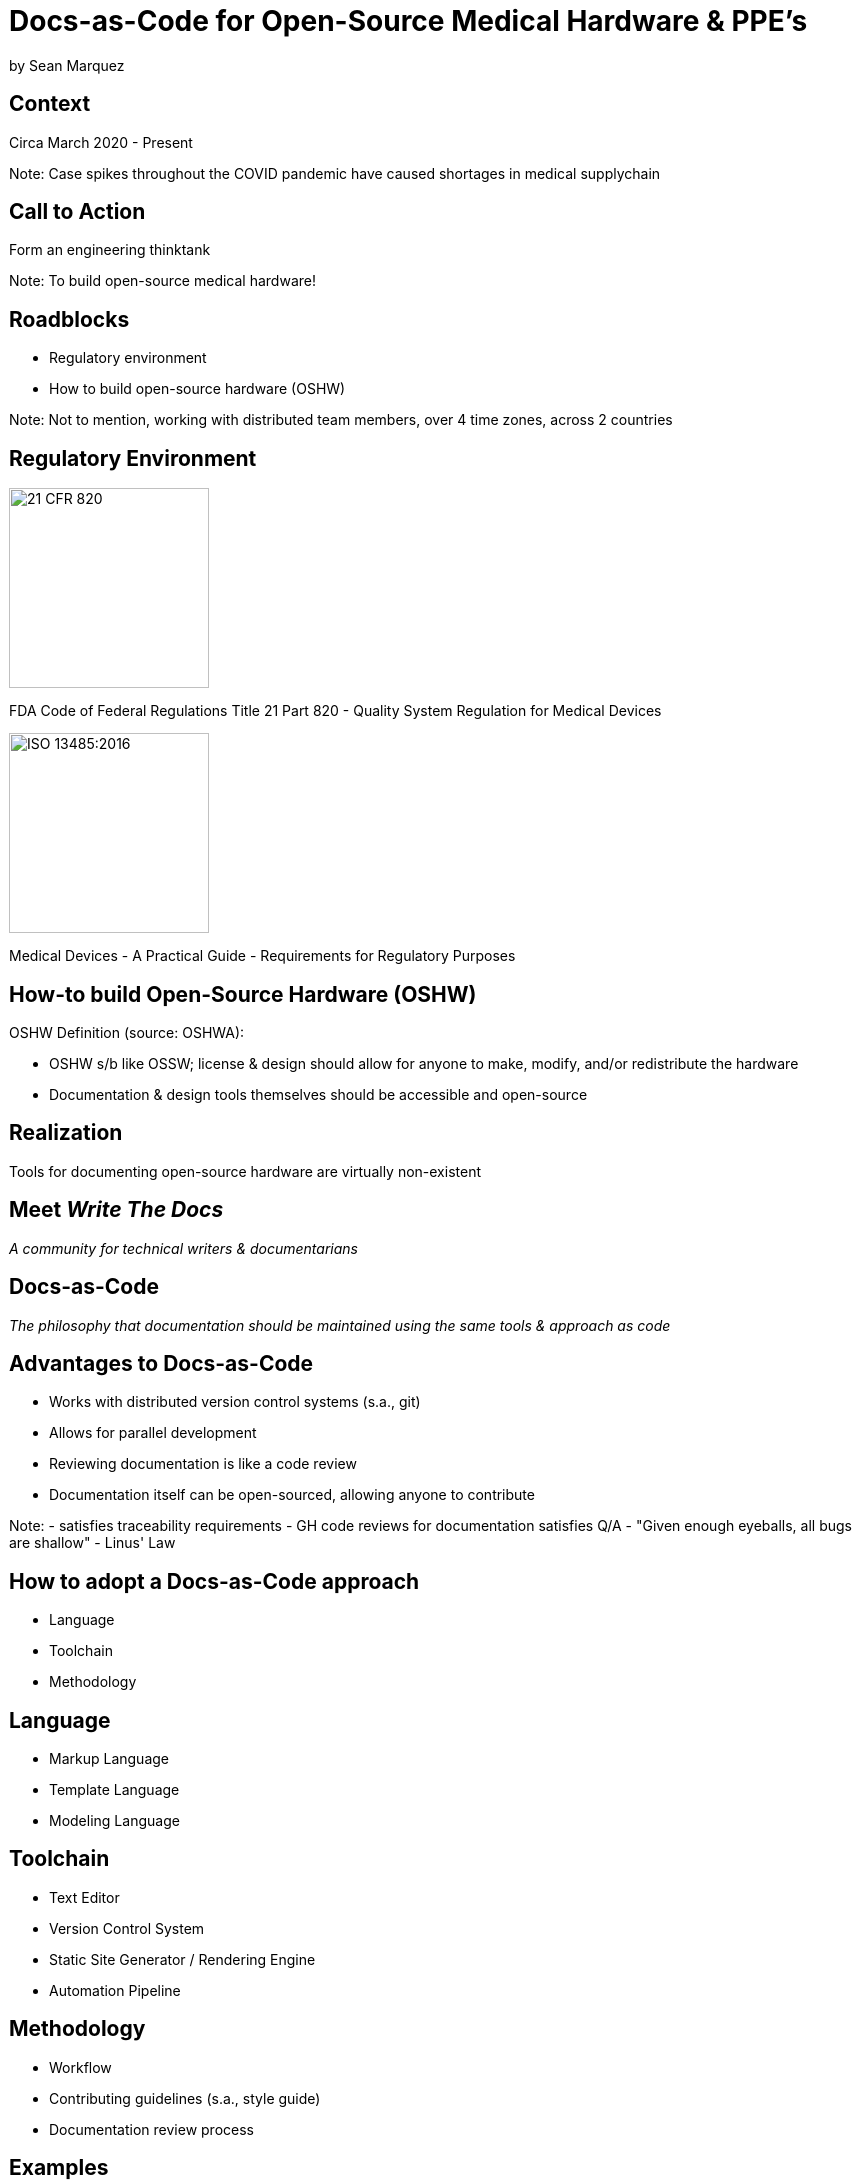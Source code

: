 = Docs-as-Code for Open-Source Medical Hardware & PPE's

by Sean Marquez

== Context

[%step]
Circa March 2020 - Present

Note:
Case spikes throughout the COVID pandemic have caused shortages in medical supplychain

== Call to Action

[%step]
Form an engineering thinktank

Note:
To build open-source medical hardware!

== Roadblocks

[%step]
- Regulatory environment
- How to build open-source hardware (OSHW)

Note:
Not to mention, working with distributed team members, over 4 time zones, across 2 countries

[.columns]
== Regulatory Environment

[.column]
--
image::https://www.complianceiq.com/Images/Training/Details/Detailsf44148ae-8f33-484c-b689-dc1771b07ccf131969854218405349.jpg[21 CFR 820, 200, 200]
FDA Code of Federal Regulations Title 21 Part 820 - Quality System Regulation for Medical Devices
--
[.column]
--
image::https://mdpharmacourses.com/wp-content/uploads/2016/06/ISO-13485-2016-1.png[ISO 13485:2016, 200, 200]
Medical Devices - A Practical Guide - Requirements for Regulatory Purposes
--

== How-to build Open-Source Hardware (OSHW)

OSHW Definition (source: OSHWA):
[%step]
- OSHW s/b like OSSW;
  license & design should allow for anyone to make, modify, and/or redistribute the hardware
- Documentation & design tools themselves should be accessible and open-source

== Realization

[%step]
Tools for documenting open-source hardware are virtually non-existent

== Meet _Write The Docs_

[%step]
_A community for technical writers & documentarians_

== Docs-as-Code

[%step]
_The philosophy that documentation should be maintained using the same tools & approach as code_

== Advantages to Docs-as-Code

[%step]
- Works with distributed version control systems (s.a., git)
- Allows for parallel development
- Reviewing documentation is like a code review
- Documentation itself can be open-sourced, allowing anyone to contribute

Note:
- satisfies traceability requirements
- GH code reviews for documentation satisfies Q/A
- "Given enough eyeballs, all bugs are shallow" - Linus' Law

== How to adopt a Docs-as-Code approach

[%step]
- Language
- Toolchain
- Methodology

== Language

[%step]
- Markup Language
- Template Language
- Modeling Language

== Toolchain

[%step]
- Text Editor
- Version Control System
- Static Site Generator / Rendering Engine
- Automation Pipeline

== Methodology

[%step]
- Workflow
- Contributing guidelines (s.a., style guide)
- Documentation review process

== Examples

<PAPRa docs screenshot>

== In-Development

Adopting a framework for OSHW,
untethered from vendor lock-in or content management systems (CMS),
that allows for the generation of

- Bill of Materials (BOM)
- Purchase Orders (PO)
- Assembly instructions
- Design Documentation

s.a., the Distributed OSHW Framework (DOF)
